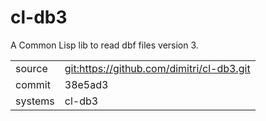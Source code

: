 * cl-db3

A Common Lisp lib to read dbf files version 3.

|---------+-------------------------------------------|
| source  | git:https://github.com/dimitri/cl-db3.git   |
| commit  | 38e5ad3  |
| systems | cl-db3 |
|---------+-------------------------------------------|


